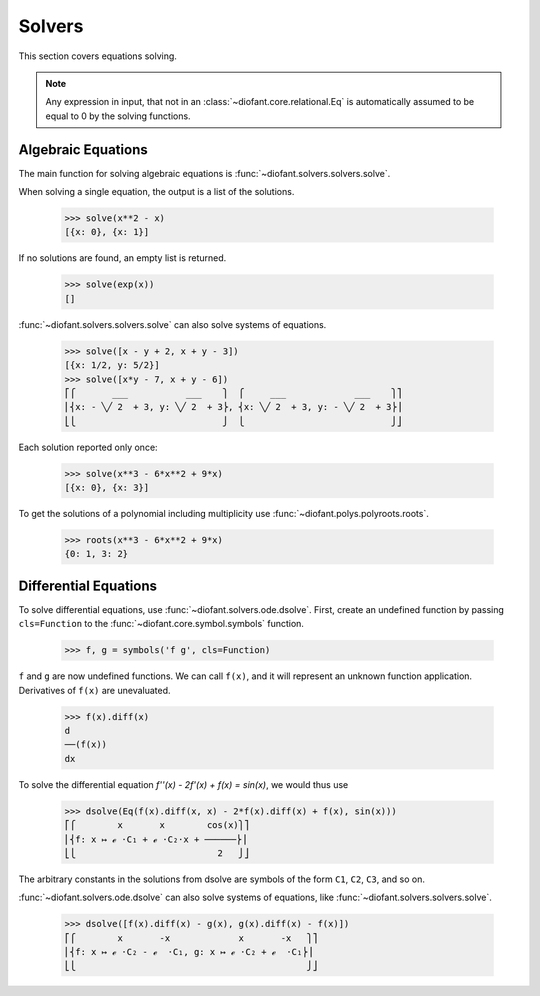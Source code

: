 =========
 Solvers
=========

..
    >>> init_printing(pretty_print=True, use_unicode=True)

This section covers equations solving.

.. note::

    Any expression in input, that not in an
    :class:`~diofant.core.relational.Eq` is automatically assumed to
    be equal to 0 by the solving functions.

Algebraic Equations
===================

The main function for solving algebraic equations is
:func:`~diofant.solvers.solvers.solve`.

When solving a single equation, the output is a list of the solutions.

    >>> solve(x**2 - x)
    [{x: 0}, {x: 1}]

If no solutions are found, an empty list is returned.

    >>> solve(exp(x))
    []

:func:`~diofant.solvers.solvers.solve` can also solve systems of equations.

    >>> solve([x - y + 2, x + y - 3])
    [{x: 1/2, y: 5/2}]
    >>> solve([x*y - 7, x + y - 6])
    ⎡⎧       ___           ___    ⎫  ⎧     ___             ___    ⎫⎤
    ⎢⎨x: - ╲╱ 2  + 3, y: ╲╱ 2  + 3⎬, ⎨x: ╲╱ 2  + 3, y: - ╲╱ 2  + 3⎬⎥
    ⎣⎩                            ⎭  ⎩                            ⎭⎦

Each solution reported only once:

    >>> solve(x**3 - 6*x**2 + 9*x)
    [{x: 0}, {x: 3}]

To get the solutions of a polynomial including multiplicity use
:func:`~diofant.polys.polyroots.roots`.

    >>> roots(x**3 - 6*x**2 + 9*x)
    {0: 1, 3: 2}

Differential Equations
======================

To solve differential equations, use
:func:`~diofant.solvers.ode.dsolve`.  First, create an undefined
function by passing ``cls=Function`` to the
:func:`~diofant.core.symbol.symbols` function.

    >>> f, g = symbols('f g', cls=Function)

``f`` and ``g`` are now undefined functions.  We can call ``f(x)``,
and it will represent an unknown function application.  Derivatives of
``f(x)`` are unevaluated.

    >>> f(x).diff(x)
    d
    ──(f(x))
    dx

To solve the differential equation `f''(x) - 2f'(x) + f(x) =
\sin(x)`, we would thus use

    >>> dsolve(Eq(f(x).diff(x, x) - 2*f(x).diff(x) + f(x), sin(x)))
    ⎡⎧        x       x        cos(x)⎫⎤
    ⎢⎨f: x ↦ ℯ ⋅C₁ + ℯ ⋅C₂⋅x + ──────⎬⎥
    ⎣⎩                           2   ⎭⎦

The arbitrary constants in the solutions from dsolve are symbols of
the form ``C1``, ``C2``, ``C3``, and so on.

:func:`~diofant.solvers.ode.dsolve` can also solve systems of
equations, like :func:`~diofant.solvers.solvers.solve`.

    >>> dsolve([f(x).diff(x) - g(x), g(x).diff(x) - f(x)])
    ⎡⎧        x       -x             x       -x   ⎫⎤
    ⎢⎨f: x ↦ ℯ ⋅C₂ - ℯ  ⋅C₁, g: x ↦ ℯ ⋅C₂ + ℯ  ⋅C₁⎬⎥
    ⎣⎩                                            ⎭⎦

